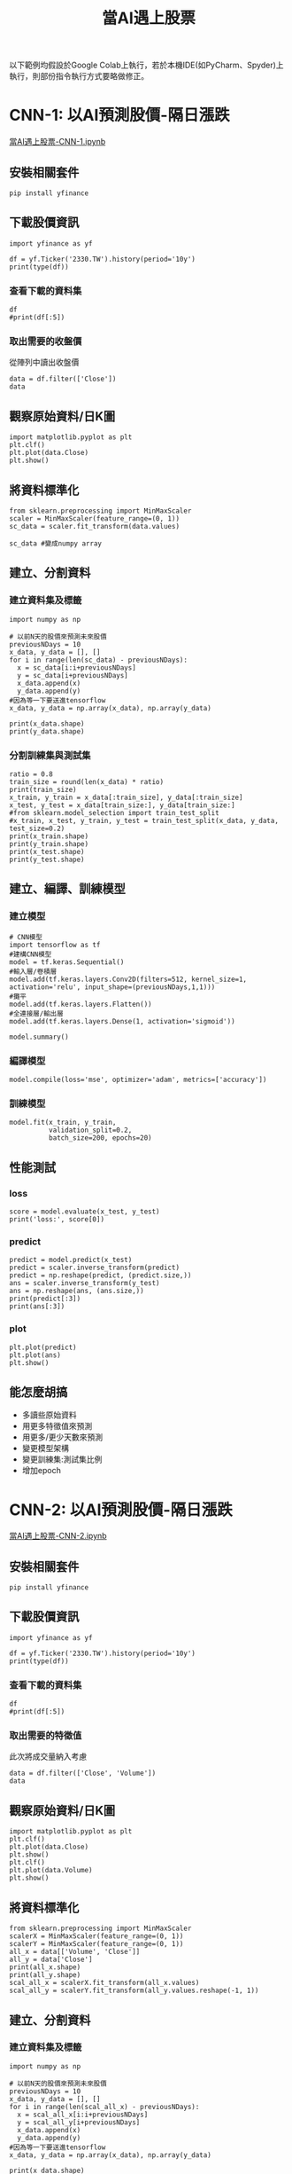 :PROPERTIES:
:ID:       ea0b9a66-128a-453d-8c8a-5364cb6af1df
:END:
#+title: 當AI遇上股票
# -*- org-export-babel-evaluate: nil -*-
#+TAGS: AI, stock, 股票
#+OPTIONS: toc:2 ^:nil num:5
#+PROPERTY: header-args :eval never-export
#+HTML_HEAD: <link rel="stylesheet" type="text/css" href="../css/muse.css" />
#+EXCLUDE_TAGS: noexport
#+begin_export html
<a href="https://hits.sh/letranger.github.io/AI/20221216211703-%E7%95%B6ai%E9%81%87%E4%B8%8A%E8%82%A1%E7%A5%A8.html/"><img align="right" alt="Hits" src="https://hits.sh/letranger.github.io/AI/20221216211703-%E7%95%B6ai%E9%81%87%E4%B8%8A%E8%82%A1%E7%A5%A8.html.svg"/></a>
#+end_export

以下範例均假設於Google Colab上執行，若於本機IDE(如PyCharm、Spyder)上執行，則部份指令執行方式要略做修正。

* CNN-1: 以AI預測股價-隔日漲跌
[[https://colab.research.google.com/drive/1YMzBxndwnKamoJGX3rVvlO43drpl6GWz?usp=sharing][當AI遇上股票-CNN-1.ipynb]]
** 安裝相關套件
#+begin_src shell -r -n :results output :exports both
pip install yfinance
#+end_src
** 下載股價資訊
#+begin_src python -r -n :results output :exports both
import yfinance as yf

df = yf.Ticker('2330.TW').history(period='10y')
print(type(df))
#+end_src

*** 查看下載的資料集
#+begin_src python -r -n :results output :exports both :session stock :async
df
#print(df[:5])
#+end_src
*** 取出需要的收盤價
從陣列中讀出收盤價
#+begin_src python -r -n :results output :exports both
data = df.filter(['Close'])
data
#+end_src
** 觀察原始資料/日K圖
#+begin_src python -r -n :results output :exports both
import matplotlib.pyplot as plt
plt.clf()
plt.plot(data.Close)
plt.show()
#+end_src
** 將資料標準化
#+begin_src python -r -n :results output :exports both
from sklearn.preprocessing import MinMaxScaler
scaler = MinMaxScaler(feature_range=(0, 1))
sc_data = scaler.fit_transform(data.values)

sc_data #變成numpy array
#+end_src
** 建立、分割資料
*** 建立資料集及標籤
#+begin_src python -r -n :results output :exports both
import numpy as np

# 以前N天的股價來預測未來股價
previousNDays = 10
x_data, y_data = [], []
for i in range(len(sc_data) - previousNDays):
  x = sc_data[i:i+previousNDays]
  y = sc_data[i+previousNDays]
  x_data.append(x)
  y_data.append(y)
#因為等一下要送進tensorflow
x_data, y_data = np.array(x_data), np.array(y_data)

print(x_data.shape)
print(y_data.shape)
#+end_src
*** 分割訓練集與測試集
#+begin_src python -r -n :results output :exports both
ratio = 0.8
train_size = round(len(x_data) * ratio)
print(train_size)
x_train, y_train = x_data[:train_size], y_data[:train_size]
x_test, y_test = x_data[train_size:], y_data[train_size:]
#from sklearn.model_selection import train_test_split
#x_train, x_test, y_train, y_test = train_test_split(x_data, y_data, test_size=0.2)
print(x_train.shape)
print(y_train.shape)
print(x_test.shape)
print(y_test.shape)
#+end_src
** 建立、編譯、訓練模型
*** 建立模型
#+begin_src python -r -n :results output :exports both
# CNN模型
import tensorflow as tf
#建構CNN模型
model = tf.keras.Sequential()
#輸入層/卷積層
model.add(tf.keras.layers.Conv2D(filters=512, kernel_size=1, activation='relu', input_shape=(previousNDays,1,1)))
#攤平
model.add(tf.keras.layers.Flatten())
#全連接層/輸出層
model.add(tf.keras.layers.Dense(1, activation='sigmoid'))
#+end_src
#+begin_src python -r -n :results output :exports both
model.summary()
#+end_src
*** 編譯模型
#+begin_src python -r -n :results output :exports both
model.compile(loss='mse', optimizer='adam', metrics=['accuracy'])
#+end_src
*** 訓練模型
#+begin_src python -r -n :results output :exports both
model.fit(x_train, y_train,
          validation_split=0.2,
          batch_size=200, epochs=20)
#+end_src
** 性能測試
*** loss
#+begin_src python -r -n :results output :exports both
score = model.evaluate(x_test, y_test)
print('loss:', score[0])
#+end_src
*** predict
#+begin_src python -r -n :results output :exports both
predict = model.predict(x_test)
predict = scaler.inverse_transform(predict)
predict = np.reshape(predict, (predict.size,))
ans = scaler.inverse_transform(y_test)
ans = np.reshape(ans, (ans.size,))
print(predict[:3])
print(ans[:3])
#+end_src
*** plot
#+begin_src python -r -n :results output :exports both
plt.plot(predict)
plt.plot(ans)
plt.show()
#+end_src
** 能怎麼胡搞
- 多讀些原始資料
- 用更多特徵值來預測
- 用更多/更少天數來預測
- 變更模型架構
- 變更訓練集:測試集比例
- 增加epoch

* CNN-2: 以AI預測股價-隔日漲跌
[[https://colab.research.google.com/drive/11CXwpdKtfCB0q3mejuRv5yQA0xKsWlgJ?usp=sharing][當AI遇上股票-CNN-2.ipynb]]
** 安裝相關套件
#+begin_src shell -r -n :results output :exports both
pip install yfinance
#+end_src
** 下載股價資訊
#+begin_src python -r -n :results output :exports both
import yfinance as yf

df = yf.Ticker('2330.TW').history(period='10y')
print(type(df))
#+end_src
*** 查看下載的資料集
#+begin_src python -r -n :results output :exports both :session stock :async
df
#print(df[:5])
#+end_src
*** 取出需要的特徵值
此次將成交量納入考慮
#+begin_src python -r -n :results output :exports both
data = df.filter(['Close', 'Volume'])
data
#+end_src
** 觀察原始資料/日K圖
#+begin_src python -r -n :results output :exports both
import matplotlib.pyplot as plt
plt.clf()
plt.plot(data.Close)
plt.show()
plt.clf()
plt.plot(data.Volume)
plt.show()
#+end_src
** 將資料標準化
#+begin_src python -r -n :results output :exports both
from sklearn.preprocessing import MinMaxScaler
scalerX = MinMaxScaler(feature_range=(0, 1))
scalerY = MinMaxScaler(feature_range=(0, 1))
all_x = data[['Volume', 'Close']]
all_y = data['Close']
print(all_x.shape)
print(all_y.shape)
scal_all_x = scalerX.fit_transform(all_x.values)
scal_all_y = scalerY.fit_transform(all_y.values.reshape(-1, 1))
#+end_src
** 建立、分割資料
*** 建立資料集及標籤
#+begin_src python -r -n :results output :exports both
import numpy as np

# 以前N天的股價來預測未來股價
previousNDays = 10
x_data, y_data = [], []
for i in range(len(scal_all_x) - previousNDays):
  x = scal_all_x[i:i+previousNDays]
  y = scal_all_y[i+previousNDays]
  x_data.append(x)
  y_data.append(y)
#因為等一下要送進tensorflow
x_data, y_data = np.array(x_data), np.array(y_data)

print(x_data.shape)
print(y_data.shape)
#+end_src
*** 分割訓練集與測試集
#+begin_src python -r -n :results output :exports both
ratio = 0.8
train_size = round(len(x_data) * ratio)
print(train_size)
x_train, y_train = x_data[:train_size], y_data[:train_size]
x_test, y_test = x_data[train_size:], y_data[train_size:]

print(x_train.shape)
print(y_train.shape)
print(x_test.shape)
print(y_test.shape)
#+end_src
** 建立、編譯、訓練模型
*** 建立模型
#+begin_src python -r -n :results output :exports both
# CNN模型
import tensorflow as tf
#建構CNN模型
model = tf.keras.Sequential()
#輸入層/卷積層
model.add(tf.keras.layers.Conv2D(filters=512, kernel_size=1, activation='relu', input_shape=(previousNDays,2,1)))
#輸入層/卷積層
model.add(tf.keras.layers.Conv2D(filters=512, kernel_size=1, activation='relu'))
#攤平
model.add(tf.keras.layers.Flatten())
#全連接層/輸出層
model.add(tf.keras.layers.Dense(1, activation='sigmoid'))
#+end_src
#+begin_src python -r -n :results output :exports both
model.summary()
#+end_src
*** 編譯模型
#+begin_src python -r -n :results output :exports both
model.compile(loss='mse', optimizer='adam', metrics=['accuracy'])
#+end_src
*** 訓練模型
#+begin_src python -r -n :results output :exports both
model.fit(x_train, y_train,
          validation_split=0.2,
          batch_size=200, epochs=20)
#+end_src
** 性能測試
*** loss
#+begin_src python -r -n :results output :exports both
score = model.evaluate(x_test, y_test)
print('loss:', score[0])
#+end_src
*** predict
#+begin_src python -r -n :results output :exports both
predict = model.predict(x_test)
predict = scaler.inverse_transform(predict)
predict = np.reshape(predict, (predict.size,))
ans = scaler.inverse_transform(y_test)
ans = np.reshape(ans, (ans.size,))
print(predict[:3])
print(ans[:3])
#+end_src
*** plot
#+begin_src python -r -n :results output :exports both
plt.plot(predict)
plt.plot(ans)
plt.show()
#+end_src
** 能怎麼胡搞
- 多讀些原始資料
- 用更多特徵值來預測
- 用更多/更少天數來預測
- 變更模型架構
- 變更訓練集:測試集比例
- 增加epoch

* LSTM: 以AI預測股價-隔日漲跌
[[https://colab.research.google.com/drive/1IehBuskagMTm6RK6WB-dsf3NPZKTNVqs?usp=sharing][當AI遇上股票-LSTM.ipynb]]
** 安裝相關套件
#+begin_src shell -r -n :results output :exports both
pip install yfinance
#+end_src
** 下載股價資訊
#+begin_src python -r -n :results output :exports both
import yfinance as yf

df = yf.Ticker('2330.TW').history(period='10y')
print(type(df))
#+end_src
*** 查看下載的資料集
#+begin_src python -r -n :results output :exports both :session stock :async
df
#print(df[:5])
#+end_src
*** 取出需要的特徵值
此次將成交量納入考慮
#+begin_src python -r -n :results output :exports both
data = df.filter(['Close'])
data
#+end_src
** 觀察原始資料/日K圖
#+begin_src python -r -n :results output :exports both
import matplotlib.pyplot as plt
plt.clf()
plt.plot(data.Close)
plt.show()
#+end_src
** 將資料標準化
#+begin_src python -r -n :results output :exports both
from sklearn.preprocessing import MinMaxScaler
scaler = MinMaxScaler(feature_range=(0, 1))
sc_data = scaler.fit_transform(data.values)

sc_data #變成numpy array
#+end_src
** 建立、分割資料
*** 建立資料集及標籤
#+begin_src python -r -n :results output :exports both
import numpy as np

featureDays = 10
x_data, y_data = [], []
for i in range(len(sc_data) - featureDays):
  x = sc_data[i:i+featureDays]
  y = sc_data[i+featureDays]
  x_data.append(x)
  y_data.append(y)

x_data, y_data = np.array(x_data), np.array(y_data)

print(x_data.shape)
print(y_data.shape)
print(len(x_data)) #全部資料筆數
#+end_src
*** 分割訓練集與測試集
#+begin_src python -r -n :results output :exports both
ratio = 0.8
train_size = round(len(x_data) * ratio)
print(train_size)
x_train, y_train = x_data[:train_size], y_data[:train_size]
x_test, y_test = x_data[train_size:], y_data[train_size:]

print(x_train.shape)
print(y_train.shape)
print(x_test.shape)
print(y_test.shape)
#+end_src
** 建立、編譯、訓練模型
*** 建立模型
#+begin_src python -r -n :results output :exports both
import tensorflow as tf
#建構LSTM模型
model = tf.keras.Sequential()
# LSTM層
model.add(tf.keras.layers.LSTM(units=64, unroll = False, input_shape=(featureDays,1)))
# Dense層
model.add(tf.keras.layers.Dense(units=1))
#+end_src
#+begin_src python -r -n :results output :exports both
model.summary()
#+end_src
*** 編譯模型
#+begin_src python -r -n :results output :exports both
model.compile(loss='mse', optimizer='adam', metrics=['accuracy'])
#+end_src
*** 訓練模型
#+begin_src python -r -n :results output :exports both
model.fit(x_train, y_train,
          validation_split=0.2,
          batch_size=200, epochs=20)
#+end_src
** 性能測試
*** loss
#+begin_src python -r -n :results output :exports both
score = model.evaluate(x_test, y_test)
print('loss:', score[0])
#+end_src
*** predict
#+begin_src python -r -n :results output :exports both
predict = model.predict(x_test)
predict = scaler.inverse_transform(predict)
predict = np.reshape(predict, (predict.size,))
ans = scaler.inverse_transform(y_test)
ans = np.reshape(ans, (ans.size,))
print(predict[:3])
print(ans[:3])
#+end_src
*** plot
#+begin_src python -r -n :results output :exports both
plt.plot(predict)
plt.plot(ans)
plt.show()
#+end_src
** 能怎麼胡搞
- 多讀些原始資料
- 用更多特徵值來預測
- 用更多/更少天數來預測
- 變更模型架構
- 變更訓練集:測試集比例
- 增加epoch
